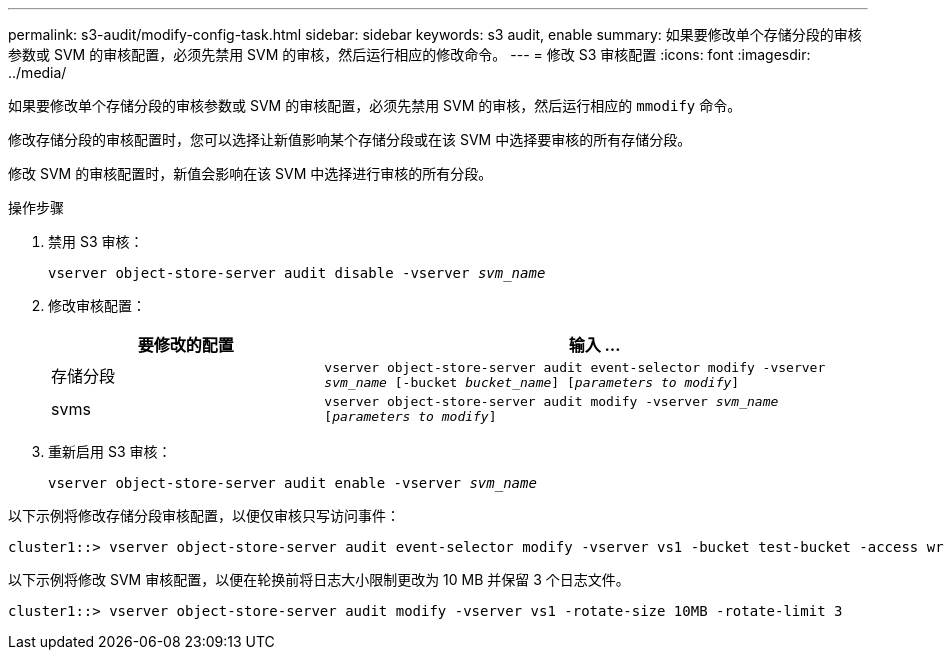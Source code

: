 ---
permalink: s3-audit/modify-config-task.html 
sidebar: sidebar 
keywords: s3 audit, enable 
summary: 如果要修改单个存储分段的审核参数或 SVM 的审核配置，必须先禁用 SVM 的审核，然后运行相应的修改命令。 
---
= 修改 S3 审核配置
:icons: font
:imagesdir: ../media/


[role="lead"]
如果要修改单个存储分段的审核参数或 SVM 的审核配置，必须先禁用 SVM 的审核，然后运行相应的 `mmodify` 命令。

修改存储分段的审核配置时，您可以选择让新值影响某个存储分段或在该 SVM 中选择要审核的所有存储分段。

修改 SVM 的审核配置时，新值会影响在该 SVM 中选择进行审核的所有分段。

.操作步骤
. 禁用 S3 审核：
+
`vserver object-store-server audit disable -vserver _svm_name_`

. 修改审核配置：
+
[cols="2,4"]
|===
| 要修改的配置 | 输入 ... 


| 存储分段 | `vserver object-store-server audit event-selector modify -vserver _svm_name_ [-bucket _bucket_name_] [_parameters to modify_]` 


| svms  a| 
`vserver object-store-server audit modify -vserver _svm_name_ [_parameters to modify_]`

|===
. 重新启用 S3 审核：
+
`vserver object-store-server audit enable -vserver _svm_name_`



以下示例将修改存储分段审核配置，以便仅审核只写访问事件：

[listing]
----
cluster1::> vserver object-store-server audit event-selector modify -vserver vs1 -bucket test-bucket -access write-only
----
以下示例将修改 SVM 审核配置，以便在轮换前将日志大小限制更改为 10 MB 并保留 3 个日志文件。

[listing]
----
cluster1::> vserver object-store-server audit modify -vserver vs1 -rotate-size 10MB -rotate-limit 3
----